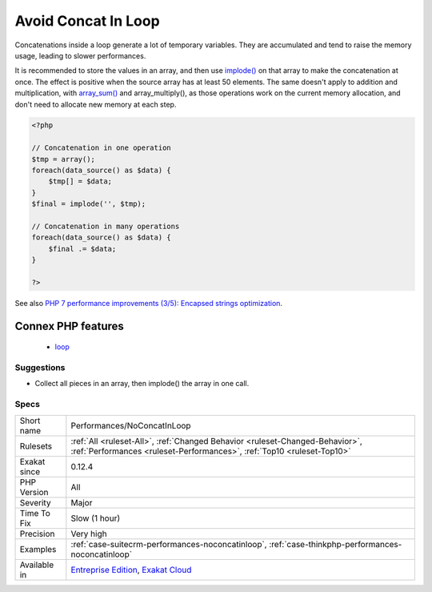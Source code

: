 .. _performances-noconcatinloop:

.. _avoid-concat-in-loop:

Avoid Concat In Loop
++++++++++++++++++++

.. meta::
	:description:
		Avoid Concat In Loop: Concatenations inside a loop generate a lot of temporary variables.
	:twitter:card: summary_large_image
	:twitter:site: @exakat
	:twitter:title: Avoid Concat In Loop
	:twitter:description: Avoid Concat In Loop: Concatenations inside a loop generate a lot of temporary variables
	:twitter:creator: @exakat
	:twitter:image:src: https://www.exakat.io/wp-content/uploads/2020/06/logo-exakat.png
	:og:image: https://www.exakat.io/wp-content/uploads/2020/06/logo-exakat.png
	:og:title: Avoid Concat In Loop
	:og:type: article
	:og:description: Concatenations inside a loop generate a lot of temporary variables
	:og:url: https://php-tips.readthedocs.io/en/latest/tips/Performances/NoConcatInLoop.html
	:og:locale: en
Concatenations inside a loop generate a lot of temporary variables. They are accumulated and tend to raise the memory usage, leading to slower performances.

It is recommended to store the values in an array, and then use `implode() <https://www.php.net/implode>`_ on that array to make the concatenation at once. The effect is positive when the source array has at least 50 elements. 
The same doesn't apply to addition and multiplication, with `array_sum() <https://www.php.net/array_sum>`_ and array_multiply(), as those operations work on the current memory allocation, and don't need to allocate new memory at each step.

.. code-block:: php
   
   <?php
   
   // Concatenation in one operation
   $tmp = array();
   foreach(data_source() as $data) {
       $tmp[] = $data;
   }
   $final = implode('', $tmp);
   
   // Concatenation in many operations
   foreach(data_source() as $data) {
       $final .= $data;
   }
   
   ?>

See also `PHP 7 performance improvements (3/5): Encapsed strings optimization <https://blog.blackfire.io/php-7-performance-improvements-encapsed-strings-optimization.html>`_.

Connex PHP features
-------------------

  + `loop <https://php-dictionary.readthedocs.io/en/latest/dictionary/loop.ini.html>`_


Suggestions
___________

* Collect all pieces in an array, then implode() the array in one call.




Specs
_____

+--------------+--------------------------------------------------------------------------------------------------------------------------------------------------------+
| Short name   | Performances/NoConcatInLoop                                                                                                                            |
+--------------+--------------------------------------------------------------------------------------------------------------------------------------------------------+
| Rulesets     | :ref:`All <ruleset-All>`, :ref:`Changed Behavior <ruleset-Changed-Behavior>`, :ref:`Performances <ruleset-Performances>`, :ref:`Top10 <ruleset-Top10>` |
+--------------+--------------------------------------------------------------------------------------------------------------------------------------------------------+
| Exakat since | 0.12.4                                                                                                                                                 |
+--------------+--------------------------------------------------------------------------------------------------------------------------------------------------------+
| PHP Version  | All                                                                                                                                                    |
+--------------+--------------------------------------------------------------------------------------------------------------------------------------------------------+
| Severity     | Major                                                                                                                                                  |
+--------------+--------------------------------------------------------------------------------------------------------------------------------------------------------+
| Time To Fix  | Slow (1 hour)                                                                                                                                          |
+--------------+--------------------------------------------------------------------------------------------------------------------------------------------------------+
| Precision    | Very high                                                                                                                                              |
+--------------+--------------------------------------------------------------------------------------------------------------------------------------------------------+
| Examples     | :ref:`case-suitecrm-performances-noconcatinloop`, :ref:`case-thinkphp-performances-noconcatinloop`                                                     |
+--------------+--------------------------------------------------------------------------------------------------------------------------------------------------------+
| Available in | `Entreprise Edition <https://www.exakat.io/entreprise-edition>`_, `Exakat Cloud <https://www.exakat.io/exakat-cloud/>`_                                |
+--------------+--------------------------------------------------------------------------------------------------------------------------------------------------------+


